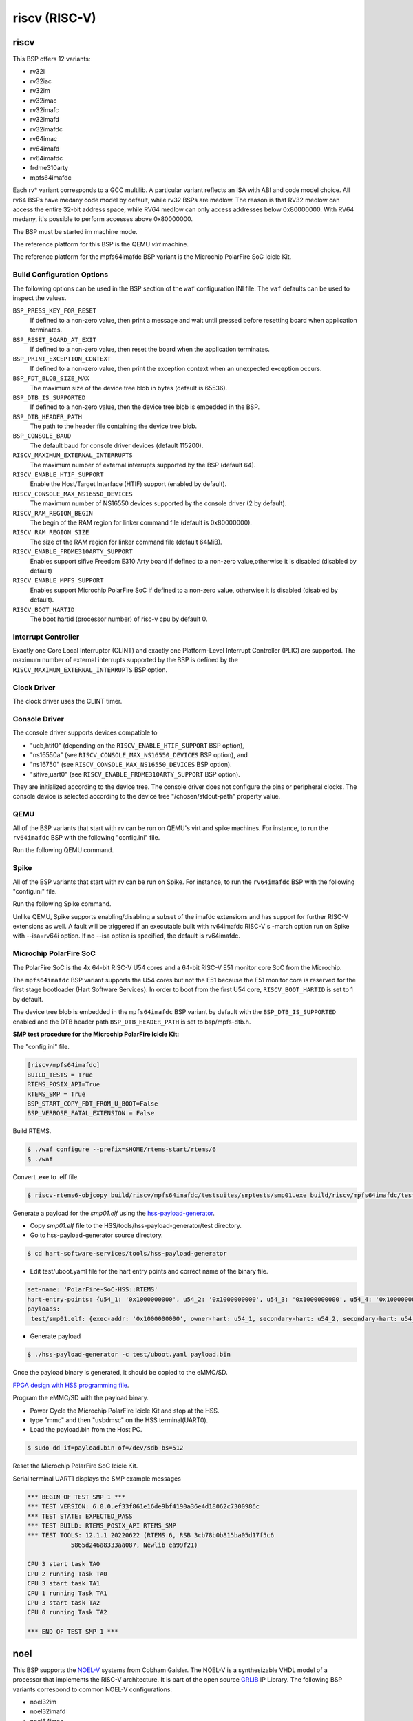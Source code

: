 .. SPDX-License-Identifier: CC-BY-SA-4.0

.. Copyright (C) 2018 embedded brains GmbH

riscv (RISC-V)
**************

riscv
=====

This BSP offers 12 variants:

* rv32i

* rv32iac

* rv32im

* rv32imac

* rv32imafc

* rv32imafd

* rv32imafdc

* rv64imac

* rv64imafd

* rv64imafdc

* frdme310arty

* mpfs64imafdc

Each rv* variant corresponds to a GCC multilib.  A particular variant reflects an
ISA with ABI and code model choice. All rv64 BSPs have medany code model by
default, while rv32 BSPs are medlow. The reason is that RV32 medlow can access
the entire 32-bit address space, while RV64 medlow can only access addresses
below 0x80000000. With RV64 medany, it's possible to perform accesses above
0x80000000.

The BSP must be started im machine mode.

The reference platform for this BSP is the QEMU `virt` machine.

The reference platform for the mpfs64imafdc BSP variant is the Microchip
PolarFire SoC Icicle Kit.

Build Configuration Options
---------------------------

The following options can be used in the BSP section of the ``waf``
configuration INI file. The ``waf`` defaults can be used to inspect the values.

``BSP_PRESS_KEY_FOR_RESET``
    If defined to a non-zero value, then print a message and wait until pressed
    before resetting board when application terminates.

``BSP_RESET_BOARD_AT_EXIT``
    If defined to a non-zero value, then reset the board when the application
    terminates.

``BSP_PRINT_EXCEPTION_CONTEXT``
    If defined to a non-zero value, then print the exception context when an
    unexpected exception occurs.

``BSP_FDT_BLOB_SIZE_MAX``
    The maximum size of the device tree blob in bytes (default is 65536).

``BSP_DTB_IS_SUPPORTED``
    If defined to a non-zero value, then the device tree blob is embedded in
    the BSP.

``BSP_DTB_HEADER_PATH``
    The path to the header file containing the device tree blob.

``BSP_CONSOLE_BAUD``
    The default baud for console driver devices (default 115200).

``RISCV_MAXIMUM_EXTERNAL_INTERRUPTS``
     The maximum number of external interrupts supported by the BSP (default
     64).

``RISCV_ENABLE_HTIF_SUPPORT``
     Enable the Host/Target Interface (HTIF) support (enabled by default).

``RISCV_CONSOLE_MAX_NS16550_DEVICES``
     The maximum number of NS16550 devices supported by the console driver (2
     by default).

``RISCV_RAM_REGION_BEGIN``
     The begin of the RAM region for linker command file (default is 0x80000000).

``RISCV_RAM_REGION_SIZE``
     The size of the RAM region for linker command file (default 64MiB).

``RISCV_ENABLE_FRDME310ARTY_SUPPORT``
     Enables support sifive Freedom E310 Arty board if defined to a non-zero
     value,otherwise it is disabled (disabled by default)

``RISCV_ENABLE_MPFS_SUPPORT``
     Enables support Microchip PolarFire SoC if defined to a non-zero
     value, otherwise it is disabled (disabled by default).

``RISCV_BOOT_HARTID``
     The boot hartid (processor number) of risc-v cpu by default 0.

Interrupt Controller
--------------------

Exactly one Core Local Interruptor (CLINT) and exactly one Platform-Level
Interrupt Controller (PLIC) are supported.  The maximum number of external
interrupts supported by the BSP is defined by the
``RISCV_MAXIMUM_EXTERNAL_INTERRUPTS`` BSP option.

Clock Driver
------------

The clock driver uses the CLINT timer.

Console Driver
--------------

The console driver supports devices compatible to

* "ucb,htif0" (depending on the ``RISCV_ENABLE_HTIF_SUPPORT`` BSP option),

* "ns16550a" (see ``RISCV_CONSOLE_MAX_NS16550_DEVICES`` BSP option), and

* "ns16750" (see ``RISCV_CONSOLE_MAX_NS16550_DEVICES`` BSP option).

* "sifive,uart0" (see ``RISCV_ENABLE_FRDME310ARTY_SUPPORT`` BSP option).

They are initialized according to the device tree.  The console driver does not
configure the pins or peripheral clocks.  The console device is selected
according to the device tree "/chosen/stdout-path" property value.

QEMU
----

All of the BSP variants that start with rv can be run on QEMU's virt
and spike machines. For instance, to run the ``rv64imafdc`` BSP with the
following "config.ini" file.

.. code-block:: none
    [riscv/rv64imafdc]

Run the following QEMU command.

.. code-block:: shell
    $ qemu-system-riscv64 -M virt -nographic -bios $RTEMS_EXE
    $ qemu-system-riscv64 -M spike -nographic -bios $RTEMS_EXE

Spike
----
All of the BSP variants that start with rv can be run on Spike.
For instance, to run the ``rv64imafdc`` BSP with the following
"config.ini" file.

.. code-block:: none
    [riscv/rv64imafdc]

Run the following Spike command.

.. code-block:: shell
    $ spike --isa=rv64imafdc $RTEMS_EXE

Unlike QEMU, Spike supports enabling/disabling a subset of the imafdc extensions
and has support for further RISC-V extensions as well. A fault will be triggered
if an executable built with rv64imafdc RISC-V's -march option run on Spike with
--isa=rv64i option. If no --isa option is specified, the default is rv64imafdc.

Microchip PolarFire SoC
-----------------------

The PolarFire SoC is the 4x 64-bit RISC-V U54 cores and a 64-bit RISC-V
E51 monitor core SoC from the Microchip.

The ``mpfs64imafdc`` BSP variant supports the U54 cores but not the E51 because
the E51 monitor core is reserved for the first stage bootloader
(Hart Software Services). In order to boot from the first U54 core,
``RISCV_BOOT_HARTID`` is set to 1 by default.

The device tree blob is embedded in the ``mpfs64imafdc`` BSP variant by default
with the ``BSP_DTB_IS_SUPPORTED`` enabled and the DTB header path
``BSP_DTB_HEADER_PATH`` is set to bsp/mpfs-dtb.h.

**SMP test procedure for the Microchip PolarFire Icicle Kit:**

The "config.ini" file.

.. code-block:: none

    [riscv/mpfs64imafdc]
    BUILD_TESTS = True
    RTEMS_POSIX_API=True
    RTEMS_SMP = True
    BSP_START_COPY_FDT_FROM_U_BOOT=False
    BSP_VERBOSE_FATAL_EXTENSION = False

Build RTEMS.

.. code-block:: shell

    $ ./waf configure --prefix=$HOME/rtems-start/rtems/6
    $ ./waf

Convert .exe to .elf file.

.. code-block:: shell

    $ riscv-rtems6-objcopy build/riscv/mpfs64imafdc/testsuites/smptests/smp01.exe build/riscv/mpfs64imafdc/testsuites/smptests/smp01.elf

Generate a payload for the `smp01.elf` using the `hss-payload-generator <https://github.com/polarfire-soc/hart-software-services/blob/master/tools/hss-payload-generator>`_.

* Copy `smp01.elf` file to the HSS/tools/hss-payload-generator/test directory.

* Go to hss-payload-generator source directory.

.. code-block:: shell

    $ cd hart-software-services/tools/hss-payload-generator

* Edit test/uboot.yaml file for the hart entry points and correct name of the
  binary file.

.. code-block:: none

    set-name: 'PolarFire-SoC-HSS::RTEMS'
    hart-entry-points: {u54_1: '0x1000000000', u54_2: '0x1000000000', u54_3: '0x1000000000', u54_4: '0x1000000000'}
    payloads:
     test/smp01.elf: {exec-addr: '0x1000000000', owner-hart: u54_1, secondary-hart: u54_2, secondary-hart: u54_3, secondary-hart: u54_4, priv-mode: prv_m, skip-opensbi: true}

* Generate payload

.. code-block:: shell

    $ ./hss-payload-generator -c test/uboot.yaml payload.bin

Once the payload binary is generated, it should be copied to the eMMC/SD.

`FPGA design with HSS programming file <https://github.com/polarfire-soc/polarfire-soc-documentation/blob/master/boards/mpfs-icicle-kit-es/updating-icicle-kit/updating-icicle-kit-design-and-linux.md>`_.

Program the eMMC/SD with the payload binary.

* Power Cycle the Microchip PolarFire Icicle Kit and stop at the HSS.

* type "mmc" and then "usbdmsc" on the HSS terminal(UART0).

* Load the payload.bin from the Host PC.

.. code-block:: shell

    $ sudo dd if=payload.bin of=/dev/sdb bs=512

Reset the Microchip PolarFire SoC Icicle Kit.

Serial terminal UART1 displays the SMP example messages

.. code-block:: none

    *** BEGIN OF TEST SMP 1 ***
    *** TEST VERSION: 6.0.0.ef33f861e16de9bf4190a36e4d18062c7300986c
    *** TEST STATE: EXPECTED_PASS
    *** TEST BUILD: RTEMS_POSIX_API RTEMS_SMP
    *** TEST TOOLS: 12.1.1 20220622 (RTEMS 6, RSB 3cb78b0b815ba05d17f5c6
		5865d246a8333aa087, Newlib ea99f21)

    CPU 3 start task TA0
    CPU 2 running Task TA0
    CPU 3 start task TA1
    CPU 1 running Task TA1
    CPU 3 start task TA2
    CPU 0 running Task TA2

    *** END OF TEST SMP 1 ***

noel
====

This BSP supports the `NOEL-V <https://gaisler.com/noel-v>`_ systems from Cobham
Gaisler. The NOEL-V is a synthesizable VHDL model of a processor that
implements the RISC-V architecture. It is part of the open source
`GRLIB <https://gaisler.com/grlib>`_ IP Library. The following BSP
variants correspond to common NOEL-V configurations:

* noel32im

* noel32imafd

* noel64imac

* noel64imafd

* noel64imafdc

The start of the memory is set to 0x0 to match a standard NOEL-V system,
but can be changed using the ``RISCV_RAM_REGION_BEGIN`` configuration
option. The size of the memory is taken from the information available
in the device tree.

Reference Designs
-----------------

The BSP has been tested with NOEL-V reference designs for
`Digilent Arty A7 <https://gaisler.com/noel-artya7>`_,
`Microchip PolarFire Splash Kit <https://gaisler.com/noel-pf>`_,
and `Xilinx KCU105 <https://gaisler.com/noel-xcku>`_.
See the accompanying quickstart guide for each reference design
to determine which BSP configuration to use.

Build Configuration Options
---------------------------

The following options can be used in the BSP section of the ``waf``
configuration INI file. The ``waf`` defaults can be used to inspect the values.

``BSP_CONSOLE_USE_INTERRUPTS``
     Use the Termios interrupt mode in the console driver (true by default).

``BSP_FDT_BLOB_SIZE_MAX``
    The maximum size of the device tree blob in bytes (262144 by default).

``RISCV_CONSOLE_MAX_APBUART_DEVICES``
     The maximum number of APBUART devices supported by the console driver
     (2 by default).

``RISCV_RAM_REGION_BEGIN``
     The begin of the RAM region for linker command file (0x0 by default).

``RISCV_MAXIMUM_EXTERNAL_INTERRUPTS``
     The maximum number of external interrupts supported by the BSP (64 by
     default).

griscv
======

This RISC-V BSP supports chips using the
`GRLIB <https://www.gaisler.com/products/grlib/grlib.pdf>`_.

